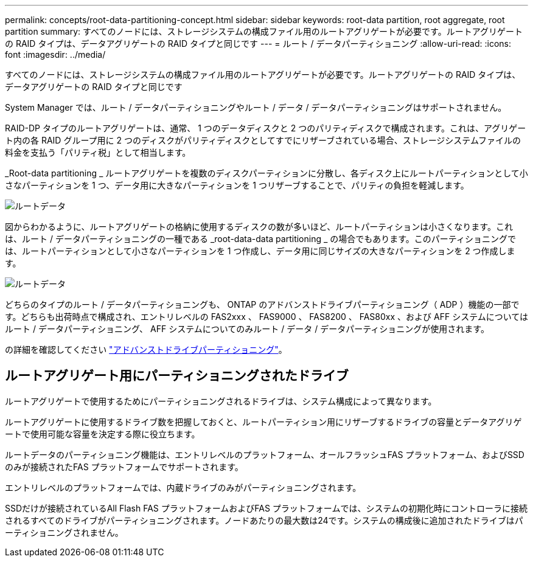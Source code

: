 ---
permalink: concepts/root-data-partitioning-concept.html 
sidebar: sidebar 
keywords: root-data partition, root aggregate, root partition 
summary: すべてのノードには、ストレージシステムの構成ファイル用のルートアグリゲートが必要です。ルートアグリゲートの RAID タイプは、データアグリゲートの RAID タイプと同じです 
---
= ルート / データパーティショニング
:allow-uri-read: 
:icons: font
:imagesdir: ../media/


[role="lead"]
すべてのノードには、ストレージシステムの構成ファイル用のルートアグリゲートが必要です。ルートアグリゲートの RAID タイプは、データアグリゲートの RAID タイプと同じです

System Manager では、ルート / データパーティショニングやルート / データ / データパーティショニングはサポートされません。

RAID-DP タイプのルートアグリゲートは、通常、 1 つのデータディスクと 2 つのパリティディスクで構成されます。これは、アグリゲート内の各 RAID グループ用に 2 つのディスクがパリティディスクとしてすでにリザーブされている場合、ストレージシステムファイルの料金を支払う「パリティ税」として相当します。

_Root-data partitioning _ ルートアグリゲートを複数のディスクパーティションに分散し、各ディスク上にルートパーティションとして小さなパーティションを 1 つ、データ用に大きなパーティションを 1 つリザーブすることで、パリティの負担を軽減します。

image::../media/root-data.gif[ルートデータ]

図からわかるように、ルートアグリゲートの格納に使用するディスクの数が多いほど、ルートパーティションは小さくなります。これは、ルート / データパーティショニングの一種である _root-data-data partitioning _ の場合でもあります。このパーティショニングでは、ルートパーティションとして小さなパーティションを 1 つ作成し、データ用に同じサイズの大きなパーティションを 2 つ作成します。

image::../media/root-data-data.gif[ルートデータ]

どちらのタイプのルート / データパーティショニングも、 ONTAP のアドバンストドライブパーティショニング（ ADP ）機能の一部です。どちらも出荷時点で構成され、エントリレベルの FAS2xxx 、 FAS9000 、 FAS8200 、 FAS80xx 、および AFF システムについてはルート / データパーティショニング、 AFF システムについてのみルート / データ / データパーティショニングが使用されます。

の詳細を確認してください link:https://kb.netapp.com/Advice_and_Troubleshooting/Data_Storage_Software/ONTAP_OS/What_are_the_rules_for_Advanced_Disk_Partitioning["アドバンストドライブパーティショニング"^]。



== ルートアグリゲート用にパーティショニングされたドライブ

ルートアグリゲートで使用するためにパーティショニングされるドライブは、システム構成によって異なります。

ルートアグリゲートに使用するドライブ数を把握しておくと、ルートパーティション用にリザーブするドライブの容量とデータアグリゲートで使用可能な容量を決定する際に役立ちます。

ルートデータのパーティショニング機能は、エントリレベルのプラットフォーム、オールフラッシュFAS プラットフォーム、およびSSDのみが接続されたFAS プラットフォームでサポートされます。

エントリレベルのプラットフォームでは、内蔵ドライブのみがパーティショニングされます。

SSDだけが接続されているAll Flash FAS プラットフォームおよびFAS プラットフォームでは、システムの初期化時にコントローラに接続されるすべてのドライブがパーティショニングされます。ノードあたりの最大数は24です。システムの構成後に追加されたドライブはパーティショニングされません。
